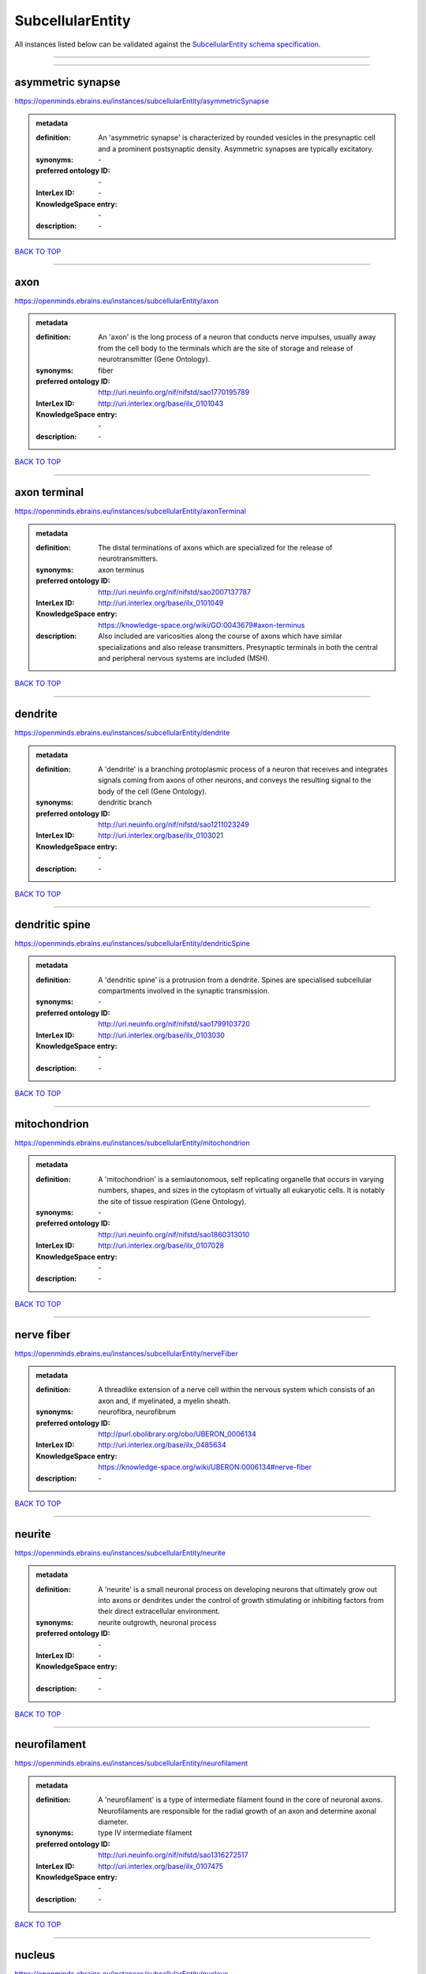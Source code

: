 #################
SubcellularEntity
#################

All instances listed below can be validated against the `SubcellularEntity schema specification <https://openminds-documentation.readthedocs.io/en/latest/specifications/controlledTerms/subcellularEntity.html>`_.

------------

------------

asymmetric synapse
------------------

https://openminds.ebrains.eu/instances/subcellularEntity/asymmetricSynapse

.. admonition:: metadata

   :definition: An 'asymmetric synapse' is characterized by rounded vesicles in the presynaptic cell and a prominent postsynaptic density. Asymmetric synapses are typically excitatory.
   :synonyms: \-
   :preferred ontology ID: \-
   :InterLex ID: \-
   :KnowledgeSpace entry: \-
   :description: \-

`BACK TO TOP <subcellularEntity_>`_

------------

axon
----

https://openminds.ebrains.eu/instances/subcellularEntity/axon

.. admonition:: metadata

   :definition: An 'axon' is the long process of a neuron that conducts nerve impulses, usually away from the cell body to the terminals which are the site of storage and release of neurotransmitter (Gene Ontology).
   :synonyms: fiber
   :preferred ontology ID: http://uri.neuinfo.org/nif/nifstd/sao1770195789
   :InterLex ID: http://uri.interlex.org/base/ilx_0101043
   :KnowledgeSpace entry: \-
   :description: \-

`BACK TO TOP <subcellularEntity_>`_

------------

axon terminal
-------------

https://openminds.ebrains.eu/instances/subcellularEntity/axonTerminal

.. admonition:: metadata

   :definition: The distal terminations of axons which are specialized for the release of neurotransmitters.
   :synonyms: axon terminus
   :preferred ontology ID: http://uri.neuinfo.org/nif/nifstd/sao2007137787
   :InterLex ID: http://uri.interlex.org/base/ilx_0101049
   :KnowledgeSpace entry: https://knowledge-space.org/wiki/GO:0043679#axon-terminus
   :description: Also included are varicosities along the course of axons which have similar specializations and also release transmitters. Presynaptic terminals in both the central and peripheral nervous systems are included (MSH).

`BACK TO TOP <subcellularEntity_>`_

------------

dendrite
--------

https://openminds.ebrains.eu/instances/subcellularEntity/dendrite

.. admonition:: metadata

   :definition: A 'dendrite' is a branching protoplasmic process of a neuron that receives and integrates signals coming from axons of other neurons, and conveys the resulting signal to the body of the cell (Gene Ontology).
   :synonyms: dendritic branch
   :preferred ontology ID: http://uri.neuinfo.org/nif/nifstd/sao1211023249
   :InterLex ID: http://uri.interlex.org/base/ilx_0103021
   :KnowledgeSpace entry: \-
   :description: \-

`BACK TO TOP <subcellularEntity_>`_

------------

dendritic spine
---------------

https://openminds.ebrains.eu/instances/subcellularEntity/dendriticSpine

.. admonition:: metadata

   :definition: A 'dendritic spine' is a protrusion from a dendrite. Spines are specialised subcellular compartments involved in the synaptic transmission.
   :synonyms: \-
   :preferred ontology ID: http://uri.neuinfo.org/nif/nifstd/sao1799103720
   :InterLex ID: http://uri.interlex.org/base/ilx_0103030
   :KnowledgeSpace entry: \-
   :description: \-

`BACK TO TOP <subcellularEntity_>`_

------------

mitochondrion
-------------

https://openminds.ebrains.eu/instances/subcellularEntity/mitochondrion

.. admonition:: metadata

   :definition: A 'mitochondrion' is a semiautonomous, self replicating organelle that occurs in varying numbers, shapes, and sizes in the cytoplasm of virtually all eukaryotic cells. It is notably the site of tissue respiration (Gene Ontology).
   :synonyms: \-
   :preferred ontology ID: http://uri.neuinfo.org/nif/nifstd/sao1860313010
   :InterLex ID: http://uri.interlex.org/base/ilx_0107028
   :KnowledgeSpace entry: \-
   :description: \-

`BACK TO TOP <subcellularEntity_>`_

------------

nerve fiber
-----------

https://openminds.ebrains.eu/instances/subcellularEntity/nerveFiber

.. admonition:: metadata

   :definition: A threadlike extension of a nerve cell within the nervous system which consists of an axon and, if myelinated, a myelin sheath.
   :synonyms: neurofibra, neurofibrum
   :preferred ontology ID: http://purl.obolibrary.org/obo/UBERON_0006134
   :InterLex ID: http://uri.interlex.org/base/ilx_0485634
   :KnowledgeSpace entry: https://knowledge-space.org/wiki/UBERON:0006134#nerve-fiber
   :description: \-

`BACK TO TOP <subcellularEntity_>`_

------------

neurite
-------

https://openminds.ebrains.eu/instances/subcellularEntity/neurite

.. admonition:: metadata

   :definition: A 'neurite' is a small neuronal process on developing neurons that ultimately grow out into axons or dendrites under the control of growth stimulating or inhibiting factors from their direct extracellular environment.
   :synonyms: neurite outgrowth, neuronal process
   :preferred ontology ID: \-
   :InterLex ID: \-
   :KnowledgeSpace entry: \-
   :description: \-

`BACK TO TOP <subcellularEntity_>`_

------------

neurofilament
-------------

https://openminds.ebrains.eu/instances/subcellularEntity/neurofilament

.. admonition:: metadata

   :definition: A 'neurofilament' is a type of intermediate filament found in the core of neuronal axons. Neurofilaments are responsible for the radial growth of an axon and determine axonal diameter.
   :synonyms: type IV intermediate filament
   :preferred ontology ID: http://uri.neuinfo.org/nif/nifstd/sao1316272517
   :InterLex ID: http://uri.interlex.org/base/ilx_0107475
   :KnowledgeSpace entry: \-
   :description: \-

`BACK TO TOP <subcellularEntity_>`_

------------

nucleus
-------

https://openminds.ebrains.eu/instances/subcellularEntity/nucleus

.. admonition:: metadata

   :definition: A 'nucleus' is a membrane-bounded organelle of eukaryotic cells that contains the chromosomes. It is the primary site of DNA replication and RNA synthesis in the cell (Gene Ontology)
   :synonyms: cell nucleus
   :preferred ontology ID: http://uri.neuinfo.org/nif/nifstd/sao1702920020
   :InterLex ID: http://uri.interlex.org/base/ilx_0107735
   :KnowledgeSpace entry: \-
   :description: \-

`BACK TO TOP <subcellularEntity_>`_

------------

symmetric synapse
-----------------

https://openminds.ebrains.eu/instances/subcellularEntity/symmetricSynapse

.. admonition:: metadata

   :definition: A 'symmetric synapse' has flattened or elongated vesicles, and does not contain a prominent postsynaptic density. Symmetric synapses are typically inhibitory.
   :synonyms: \-
   :preferred ontology ID: \-
   :InterLex ID: \-
   :KnowledgeSpace entry: \-
   :description: \-

`BACK TO TOP <subcellularEntity_>`_

------------

synaptic bouton
---------------

https://openminds.ebrains.eu/instances/subcellularEntity/synapticBouton

.. admonition:: metadata

   :definition: A 'synaptic bouton' is a terminal pre-synaptic ending of an axon or axon collateral.
   :synonyms: pre-synaptic bouton
   :preferred ontology ID: http://uri.neuinfo.org/nif/nifstd/sao187426937
   :InterLex ID: http://uri.interlex.org/base/ilx_0111400
   :KnowledgeSpace entry: \-
   :description: \-

`BACK TO TOP <subcellularEntity_>`_

------------

synaptic protein
----------------

https://openminds.ebrains.eu/instances/subcellularEntity/synapticProtein

.. admonition:: metadata

   :definition: A 'synaptic protein' belongs to a family of neuron-specific phosphoric proteins associated with synaptic vesicles. Synaptic proteins are present on the surface of almost all synaptic particles and bind to the cytoskeleton.
   :synonyms: synaptic vesicle associated protein
   :preferred ontology ID: http://uri.neuinfo.org/nif/nifstd/sao936599761
   :InterLex ID: http://uri.interlex.org/base/ilx_0111412
   :KnowledgeSpace entry: \-
   :description: \-

`BACK TO TOP <subcellularEntity_>`_

------------

synaptic vesicle
----------------

https://openminds.ebrains.eu/instances/subcellularEntity/synapticVesicle

.. admonition:: metadata

   :definition: A 'synaptic vesicle' is a secretory organelle (~ 50 nm in diameter) released from the pre-synaptic nerve terminal. It accumulates high concentrations of neurotransmitters and secretes these into the synaptic cleft by fusion with the 'active zone' of the pre-synaptic plasma membrane (modified from Gene Ontology).
   :synonyms: \-
   :preferred ontology ID: http://uri.neuinfo.org/nif/nifstd/sao1071221672
   :InterLex ID: http://uri.interlex.org/base/ilx_0111411
   :KnowledgeSpace entry: \-
   :description: \-

`BACK TO TOP <subcellularEntity_>`_

------------

